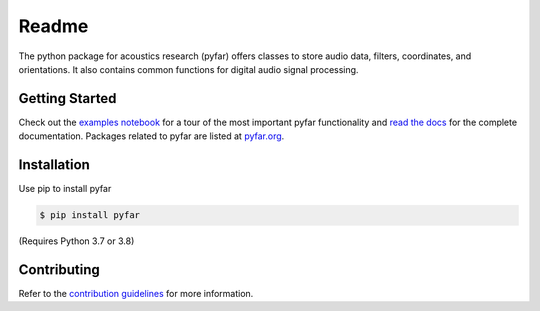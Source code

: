======
Readme
======

The python package for acoustics research (pyfar) offers classes to store
audio data, filters, coordinates, and orientations. It also contains common
functions for digital audio signal processing.

Getting Started
===============

Check out the `examples notebook`_ for a tour of the most important pyfar
functionality and `read the docs`_ for the complete documentation. Packages
related to pyfar are listed at `pyfar.org`_.

Installation
============

Use pip to install pyfar

.. code-block:: console

    $ pip install pyfar

(Requires Python 3.7 or 3.8)

Contributing
============

Refer to the `contribution guidelines`_ for more information.


.. _contribution guidelines: https://github.com/pyfar/pyfar/blob/develop/CONTRIBUTING.rst
.. _examples notebook: https://mybinder.org/v2/gh/pyfar/pyfar/develop?filepath=examples%2Fpyfar_demo.ipynb
.. _pyfar.org: https://pyfar.org
.. _read the docs: https://pyfar.readthedocs.io/en/latest
